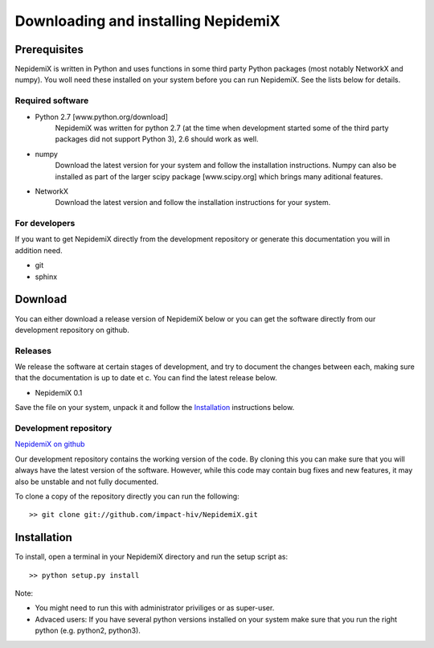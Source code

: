 
Downloading and installing NepidemiX
====================================

Prerequisites
-------------

NepidemiX is written in Python and uses functions in some third party Python packages (most notably NetworkX and numpy). You woll need these installed on your system before you can run NepidemiX. See the lists below for details.

Required software
~~~~~~~~~~~~~~~~~

* Python 2.7 [www.python.org/download]
   NepidemiX was written for python 2.7 (at the time when development started some of the third party packages did not support Python 3), 2.6 should work as well.

* numpy
   Download the latest version for your system and follow the installation instructions. Numpy can also be installed as part of the larger scipy package [www.scipy.org] which brings many aditional features.

* NetworkX
   Download the latest version and follow the installation instructions for your system.



For developers
~~~~~~~~~~~~~~

If you want to get NepidemiX directly from the development repository or generate this documentation you will in addition need.

* git

* sphinx


Download
--------

You can either download a release version of NepidemiX below or you can get the software directly from our development repository on github.

Releases
~~~~~~~~

We release the software at certain stages of development, and try to document the changes between each, making sure that the documentation is up to date et c. You can find the latest release below.

* NepidemiX 0.1 

Save the file on your system, unpack it and follow the Installation_ instructions below.

Development repository
~~~~~~~~~~~~~~~~~~~~~~

`NepidemiX on github <https://github.com/impact-hiv/NepidemiX>`_

Our development repository contains the working version of the code. By cloning this you can make sure that you will always have the latest version of the software. However, while this code may contain bug fixes and new features, it may also be unstable and not fully documented.

To clone a copy of the repository directly you can run the following::

   >> git clone git://github.com/impact-hiv/NepidemiX.git




Installation
------------

To install, open a terminal in your NepidemiX directory and run the setup script as::

   >> python setup.py install

Note:

* You might need to run this with administrator priviliges or as super-user.

* Advaced users: If you have several python versions installed on your system make sure that you run the right python (e.g. python2, python3).
